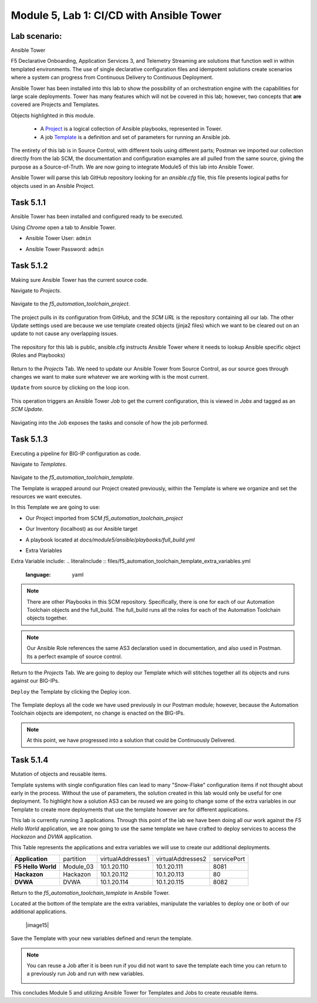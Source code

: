 Module |labmodule|\, Lab \ |labnum|\: CI/CD with Ansible Tower
==============================================================

Lab scenario:
~~~~~~~~~~~~~

|image1| Ansible Tower

F5 Declarative Onboarding, Application Services 3, and Telemetry Streaming are solutions that function well in within templated environments. The use of single declarative configuration files and idempotent solutions create scenarios where a system can progress from Continuous Delivery to Continuous Deployment.

Ansible Tower has been installed into this lab to show the possibility of an orchestration engine with the capabilities for large scale deployments. Tower has many features which will not be covered in this lab; however, two concepts that **are** covered are Projects and Templates.

Objects highlighted in this module.

  - A Project_ is a logical collection of Ansible playbooks, represented in Tower.
  - A job Template_ is a definition and set of parameters for running an Ansible job.

The entirety of this lab is in Source Control, with different tools using different parts; Postman we imported our collection directly from the lab SCM, the documentation and configuration examples are all pulled from the same source, giving the purpose as a Source-of-Truth. We are now going to integrate Module5 of this lab into Ansible Tower.

Ansible Tower will parse this lab GitHub repository looking for an `ansible.cfg` file, this file presents logical paths for objects used in an Ansible Project.

Task |labmodule|\.\ |labnum|\.1
~~~~~~~~~~~~~~~~~~~~~~~~~~~~~~~

Ansible Tower has been installed and configured ready to be executed.

.. seealso:: The Postman Collection for this lab also contains the Ansible Tower configuration. `Module 5 - CI/CD with Ansible Tower` was used to License and configure Tower objects.

  |image2|

Using `Chrome` open a tab to Ansible Tower.

- Ansible Tower User: ``admin``
- Ansible Tower Password: ``admin``

  |image3|

Task |labmodule|\.\ |labnum|\.2
~~~~~~~~~~~~~~~~~~~~~~~~~~~~~~~

Making sure Ansible Tower has the current source code.

.. note: Ansible Tower version is `Tower 3.4.2` Ansible Version is `Ansible 2.7.9`.

Navigate to `Projects`.

  |image4|

Navigate to the `f5_automation_toolchain_project`.

  |image5|

The project pulls in its configuration from GitHub, and the `SCM URL` is the repository containing all our lab. The other Update settings used are because we use template created objects (jinja2 files) which we want to be cleared out on an update to not cause any overlapping issues.

  |image6|

The repository for this lab is public, ansible.cfg instructs Ansible Tower where it needs to lookup Ansible specific object (Roles and Playbooks)

  |image7|

Return to the `Projects` Tab. We need to update our Ansible Tower from Source Control, as our source goes through changes we want to make sure whatever we are working with is the most current.

``Update`` from source by clicking on the loop icon. 

  |image8|

This operation triggers an Ansible Tower `Job` to get the current configuration, this is viewed in `Jobs` and tagged as an `SCM Update`.

  |image9|

Navigating into the Job exposes the tasks and console of how the job performed.

  |image10|

Task |labmodule|\.\ |labnum|\.3
~~~~~~~~~~~~~~~~~~~~~~~~~~~~~~~

Executing a pipeline for BIG-IP configuration as code.

Navigate to `Templates`.

  |image11|

Navigate to the `f5_automation_toolchain_template`.

The Template is wrapped around our Project created previously, within the Template is where we organize and set the resources we want executes.

In this Template we are going to use:

- Our Project imported from SCM `f5_automation_toolchain_project`
- Our Inventory (localhost) as our Ansible target
- A playbook located at `docs/module5/ansible/playbooks/full_build.yml`
- Extra Variables

  |image12|

Extra Variable include:
.. literalinclude :: files/f5_automation_toolchain_template_extra_variables.yml
   :language: yaml

.. Note:: There are other Playbooks in this SCM repository. Specifically, there is one for each of our Automation Toolchain objects and the full_build. The full_build runs all the roles for each of the Automation Toolchain objects together.

.. Note:: Our Ansible Role references the same AS3 declaration used in documentation, and also used in Postman. Its a perfect example of source control.

Return to the `Projects` Tab. We are going to deploy our Template which will stitches together all its objects and runs against our BIG-IPs.

``Deploy`` the Template by clicking the Deploy icon.

  |image13|

The Template deploys all the code we have used previously in our Postman module; however, because the Automation Toolchain objects are idempotent, no change is enacted on the BIG-IPs. 

  |image14|

.. Note:: At this point, we have progressed into a solution that could be Continuously Delivered. 

Task |labmodule|\.\ |labnum|\.4
~~~~~~~~~~~~~~~~~~~~~~~~~~~~~~~

Mutation of objects and reusable items.

Template systems with single configuration files can lead to many "Snow-Flake" configuration items if not thought about early in the process. Without the use of parameters, the solution created in this lab would only be useful for one deployment. To highlight how a solution AS3 can be reused we are going to change some of the extra variables in our Template to create more deployments that use the template however are for different applications.

This lab is currently running 3 applications. Through this point of the lab we have been doing all our work against the `F5 Hello World` application, we are now going to use the same template we have crafted to deploy services to access the `Hackazon` and `DVWA` application.

This Table represents the applications and extra variables we will use to create our additional deployments.

+--------------------+-----------+-------------------+-------------------+-------------+
| **Application**    | partition | virtualAddresses1 | virtualAddresses2 | servicePort |
+--------------------+-----------+-------------------+-------------------+-------------+
| **F5 Hello World** | Module_03 | 10.1.20.110       | 10.1.20.111       | 8081        |
+--------------------+-----------+-------------------+-------------------+-------------+
| **Hackazon**       | Hackazon  | 10.1.20.112       | 10.1.20.113       | 80          |
+--------------------+-----------+-------------------+-------------------+-------------+
| **DVWA**           | DVWA      | 10.1.20.114       | 10.1.20.115       | 8082        |
+--------------------+-----------+-------------------+-------------------+-------------+

Return to the `f5_automation_toolchain_template` in Ansbile Tower.

Located at the bottom of the template are the extra variables, manipulate the variables to deploy one or both of our additional applications.

  |image15|

Save the Template with your new variables defined and rerun the template.

.. note:: You can reuse a Job after it is been run if you did not want to save the template each time you can return to a previously run Job and run with new variables.

  |image13|

This concludes Module 5 and utilizing Ansible Tower for Templates and Jobs to create reusable items.


.. |labmodule| replace:: 5
.. |labnum| replace:: 1
.. |labdot| replace:: |labmodule|\ .\ |labnum|
.. |labund| replace:: |labmodule|\ _\ |labnum|
.. |labname| replace:: Lab\ |labdot|
.. |labnameund| replace:: Lab\ |labund|

.. |image1| image:: images/image1.png
   :width: 200px
.. |image2| image:: images/image2.png
.. |image3| image:: images/image3.png
.. |image4| image:: images/image4.png
.. |image5| image:: images/image5.png
.. |image6| image:: images/image6.png
.. |image7| image:: images/image7.png
.. |image8| image:: images/image8.png
.. |image9| image:: images/image9.png
.. |image10| image:: images/image10.png
.. |image11| image:: images/image11.png
.. |image12| image:: images/image12.png
.. |image13| image:: images/image13.png
.. |image14| image:: images/image14.png

.. _Project: https://docs.ansible.com/ansible-tower/latest/html/userguide/projects.html
.. _Template: https://docs.ansible.com/ansible-tower/latest/html/userguide/job_templates.html